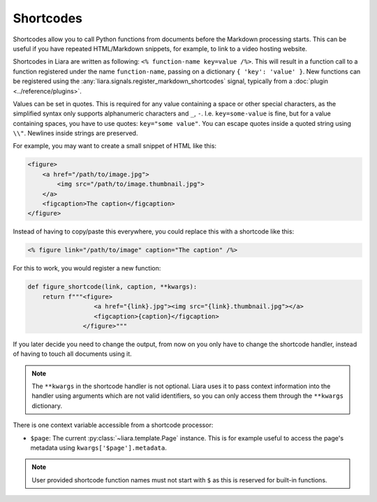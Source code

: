 Shortcodes
==========

.. versionadded:: 2.5

Shortcodes allow you to call Python functions from documents before the Markdown processing starts. This can be useful if you have repeated HTML/Markdown snippets, for example, to link to a video hosting website.

Shortcodes in Liara are written as following: ``<% function-name key=value /%>``. This will result in a function call to a function registered under the name ``function-name``, passing on a dictionary ``{ 'key': 'value' }``. New functions can be registered using the :any:`liara.signals.register_markdown_shortcodes` signal, typically from a :doc:`plugin <../reference/plugins>`.

Values can be set in quotes. This is required for any value containing a space or other special characters, as the simplified syntax only supports alphanumeric characters and ``_``, ``-``. I.e. ``key=some-value`` is fine, but for a value containing spaces, you have to use quotes: ``key="some value"``. You can escape quotes inside a quoted string using ``\\"``. Newlines inside strings are preserved.

For example, you may want to create a small snippet of HTML like this:

.. code:: html

    <figure>
        <a href="/path/to/image.jpg">
            <img src="/path/to/image.thumbnail.jpg">
        </a>
        <figcaption>The caption</figcaption>
    </figure>

Instead of having to copy/paste this everywhere, you could replace this with a shortcode like this:

.. code:: markdown

    <% figure link="/path/to/image" caption="The caption" /%>

For this to work, you would register a new function:

.. code:: python

    def figure_shortcode(link, caption, **kwargs):
        return f"""<figure>
                      <a href="{link}.jpg"><img src="{link}.thumbnail.jpg"></a>
                      <figcaption>{caption}</figcaption>
                   </figure>"""

If you later decide you need to change the output, from now on you only have to change the shortcode handler, instead of having to touch all documents using it.

.. note::

    The ``**kwargs`` in the shortcode handler is not optional. Liara uses it to pass context information into the handler using arguments which are not valid identifiers, so you can only access them through the ``**kwargs`` dictionary.

There is one context variable accessible from a shortcode processor:

* ``$page``: The current :py:class:`~liara.template.Page` instance. This is for example useful to access the page's metadata using ``kwargs['$page'].metadata``.

.. note::

    User provided shortcode function names must not start with ``$`` as this is reserved for built-in functions.